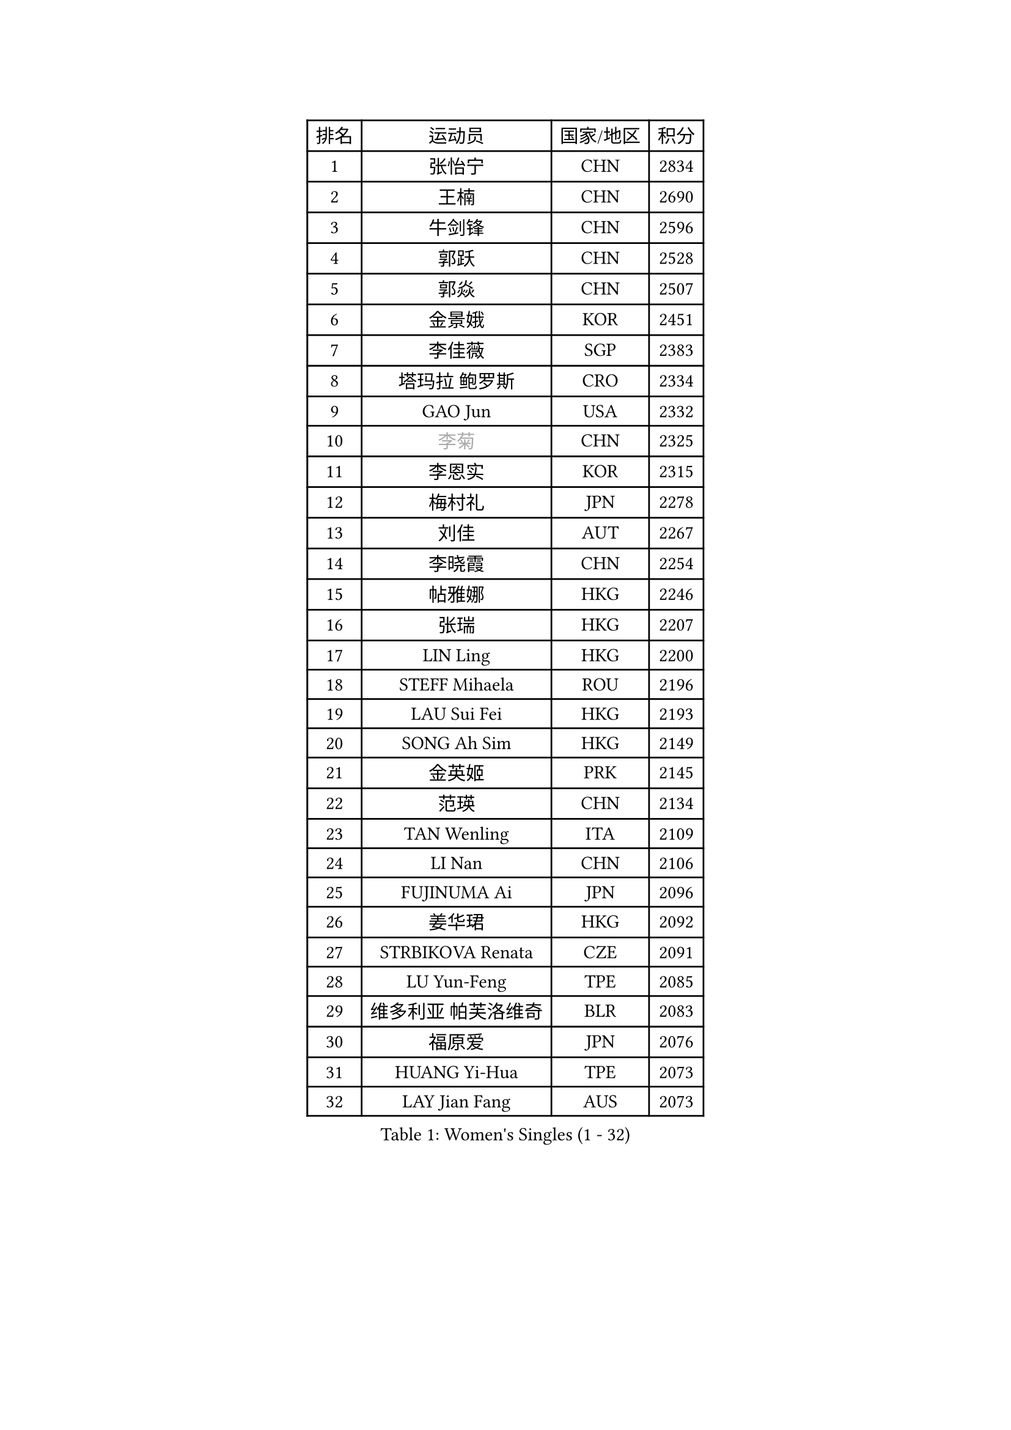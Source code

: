 
#set text(font: ("Courier New", "NSimSun"))
#figure(
  caption: "Women's Singles (1 - 32)",
    table(
      columns: 4,
      [排名], [运动员], [国家/地区], [积分],
      [1], [张怡宁], [CHN], [2834],
      [2], [王楠], [CHN], [2690],
      [3], [牛剑锋], [CHN], [2596],
      [4], [郭跃], [CHN], [2528],
      [5], [郭焱], [CHN], [2507],
      [6], [金景娥], [KOR], [2451],
      [7], [李佳薇], [SGP], [2383],
      [8], [塔玛拉 鲍罗斯], [CRO], [2334],
      [9], [GAO Jun], [USA], [2332],
      [10], [#text(gray, "李菊")], [CHN], [2325],
      [11], [李恩实], [KOR], [2315],
      [12], [梅村礼], [JPN], [2278],
      [13], [刘佳], [AUT], [2267],
      [14], [李晓霞], [CHN], [2254],
      [15], [帖雅娜], [HKG], [2246],
      [16], [张瑞], [HKG], [2207],
      [17], [LIN Ling], [HKG], [2200],
      [18], [STEFF Mihaela], [ROU], [2196],
      [19], [LAU Sui Fei], [HKG], [2193],
      [20], [SONG Ah Sim], [HKG], [2149],
      [21], [金英姬], [PRK], [2145],
      [22], [范瑛], [CHN], [2134],
      [23], [TAN Wenling], [ITA], [2109],
      [24], [LI Nan], [CHN], [2106],
      [25], [FUJINUMA Ai], [JPN], [2096],
      [26], [姜华珺], [HKG], [2092],
      [27], [STRBIKOVA Renata], [CZE], [2091],
      [28], [LU Yun-Feng], [TPE], [2085],
      [29], [维多利亚 帕芙洛维奇], [BLR], [2083],
      [30], [福原爱], [JPN], [2076],
      [31], [HUANG Yi-Hua], [TPE], [2073],
      [32], [LAY Jian Fang], [AUS], [2073],
    )
  )#pagebreak()

#set text(font: ("Courier New", "NSimSun"))
#figure(
  caption: "Women's Singles (33 - 64)",
    table(
      columns: 4,
      [排名], [运动员], [国家/地区], [积分],
      [33], [JING Junhong], [SGP], [2060],
      [34], [PASKAUSKIENE Ruta], [LTU], [2060],
      [35], [GANINA Svetlana], [RUS], [2047],
      [36], [MOLNAR Cornelia], [CRO], [2042],
      [37], [BADESCU Otilia], [ROU], [2027],
      [38], [#text(gray, "SUK Eunmi")], [KOR], [2011],
      [39], [PALINA Irina], [RUS], [2005],
      [40], [BATORFI Csilla], [HUN], [2004],
      [41], [KIM Mi Yong], [PRK], [2000],
      [42], [KWAK Bangbang], [KOR], [1991],
      [43], [WANG Chen], [CHN], [1990],
      [44], [ODOROVA Eva], [SVK], [1975],
      [45], [#text(gray, "LI Jia")], [CHN], [1972],
      [46], [STRUSE Nicole], [GER], [1970],
      [47], [克里斯蒂娜 托特], [HUN], [1959],
      [48], [ZHANG Xueling], [SGP], [1951],
      [49], [NEGRISOLI Laura], [ITA], [1951],
      [50], [KOSTROMINA Tatyana], [BLR], [1949],
      [51], [KIM Bokrae], [KOR], [1946],
      [52], [POTA Georgina], [HUN], [1939],
      [53], [STEFANOVA Nikoleta], [ITA], [1937],
      [54], [MELNIK Galina], [RUS], [1935],
      [55], [PAVLOVICH Veronika], [BLR], [1930],
      [56], [SCHALL Elke], [GER], [1928],
      [57], [ZAMFIR Adriana], [ROU], [1924],
      [58], [HIURA Reiko], [JPN], [1915],
      [59], [ERDELJI Silvija], [SRB], [1902],
      [60], [DOBESOVA Jana], [CZE], [1899],
      [61], [KIM Kyungha], [KOR], [1898],
      [62], [SCHOPP Jie], [GER], [1898],
      [63], [LI Chunli], [NZL], [1885],
      [64], [平野早矢香], [JPN], [1885],
    )
  )#pagebreak()

#set text(font: ("Courier New", "NSimSun"))
#figure(
  caption: "Women's Singles (65 - 96)",
    table(
      columns: 4,
      [排名], [运动员], [国家/地区], [积分],
      [65], [HEINE Veronika], [AUT], [1883],
      [66], [PAN Chun-Chu], [TPE], [1883],
      [67], [KRAVCHENKO Marina], [ISR], [1868],
      [68], [柏杨], [CHN], [1862],
      [69], [FAZEKAS Maria], [HUN], [1857],
      [70], [KOMWONG Nanthana], [THA], [1850],
      [71], [MOON Hyunjung], [KOR], [1850],
      [72], [DAS Mouma], [IND], [1848],
      [73], [XU Yan], [SGP], [1842],
      [74], [NEMES Olga], [ROU], [1839],
      [75], [WANG Tingting], [CHN], [1838],
      [76], [#text(gray, "ROUSSY Marie-Christine")], [CAN], [1835],
      [77], [倪夏莲], [LUX], [1832],
      [78], [藤井宽子], [JPN], [1832],
      [79], [LOVAS Petra], [HUN], [1830],
      [80], [LANG Kristin], [GER], [1830],
      [81], [MOLNAR Zita], [HUN], [1824],
      [82], [TODOROVIC Biljana], [SLO], [1819],
      [83], [KOVTUN Elena], [UKR], [1811],
      [84], [GHATAK Poulomi], [IND], [1810],
      [85], [PLAVSIC Gordana], [SRB], [1805],
      [86], [KISHIDA Satoko], [JPN], [1804],
      [87], [MIROU Maria], [GRE], [1804],
      [88], [VAN ULSEN Sigrid], [NED], [1801],
      [89], [JEON Hyekyung], [KOR], [1800],
      [90], [BILENKO Tetyana], [UKR], [1800],
      [91], [DVORAK Galia], [ESP], [1797],
      [92], [FADEEVA Oxana], [RUS], [1788],
      [93], [BANH THUA Tawny], [USA], [1781],
      [94], [#text(gray, "KIM Mookyo")], [KOR], [1780],
      [95], [BENTSEN Eldijana], [CRO], [1777],
      [96], [KONISHI An], [JPN], [1774],
    )
  )#pagebreak()

#set text(font: ("Courier New", "NSimSun"))
#figure(
  caption: "Women's Singles (97 - 128)",
    table(
      columns: 4,
      [排名], [运动员], [国家/地区], [积分],
      [97], [CHEN TONG Fei-Ming], [TPE], [1772],
      [98], [ROBERTSON Laura], [GER], [1768],
      [99], [#text(gray, "REGENWETTER Peggy")], [LUX], [1765],
      [100], [LI Yun Fei], [BEL], [1764],
      [101], [KIM Hyang Mi], [PRK], [1762],
      [102], [BURGAR Spela], [SLO], [1761],
      [103], [TANIGUCHI Naoko], [JPN], [1761],
      [104], [MUANGSUK Anisara], [THA], [1760],
      [105], [BOLLMEIER Nadine], [GER], [1759],
      [106], [KRAMER Tanja], [GER], [1750],
      [107], [LI Qiangbing], [AUT], [1747],
      [108], [MOROZOVA Marina], [EST], [1746],
      [109], [SHIOSAKI Yuka], [JPN], [1744],
      [110], [ERDELJI Anamaria], [SRB], [1743],
      [111], [VACHOVCOVA Alena], [CZE], [1739],
      [112], [LEE Hyangmi], [KOR], [1732],
      [113], [DEMIENOVA Zuzana], [SVK], [1731],
      [114], [ELLO Vivien], [HUN], [1730],
      [115], [MUTLU Nevin], [TUR], [1729],
      [116], [STEFANSKA Kinga], [POL], [1729],
      [117], [OLSSON Marie], [SWE], [1727],
      [118], [#text(gray, "LOGATZKAYA Tatyana")], [BLR], [1721],
      [119], [MOCROUSOV Elena], [MDA], [1717],
      [120], [WANG Yu], [ITA], [1711],
      [121], [SHIN Soohee], [KOR], [1710],
      [122], [GOBEL Jessica], [GER], [1709],
      [123], [BEH Lee Wei], [MAS], [1709],
      [124], [KASABOVA Asya], [BUL], [1709],
      [125], [JONSSON Susanne], [SWE], [1700],
      [126], [#text(gray, "LOWER Helen")], [ENG], [1698],
      [127], [KIRITSA Liudmila], [RUS], [1694],
      [128], [#text(gray, "GAO Jing Yi")], [IRL], [1693],
    )
  )